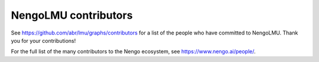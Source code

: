 .. Automatically generated by nengo-bones, do not edit this file directly

*********************
NengoLMU contributors
*********************

See https://github.com/abr/lmu/graphs/contributors
for a list of the people who have committed to NengoLMU.
Thank you for your contributions!

For the full list of the many contributors to the Nengo ecosystem,
see https://www.nengo.ai/people/.
